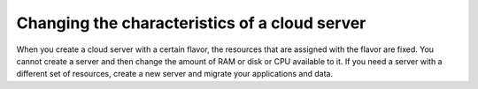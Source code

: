 .. _change-server:

~~~~~~~~~~~~~~~~~~~~~~~~~~~~~~~~~~~~~~~~~~~~~~
Changing the characteristics of a cloud server
~~~~~~~~~~~~~~~~~~~~~~~~~~~~~~~~~~~~~~~~~~~~~~
When you create a cloud server with a certain flavor, the resources
that are assigned with the flavor are fixed.
You cannot create a server and then
change the amount of RAM or disk or CPU available to it. If you need a
server with a different set of resources, create a new server and
migrate your applications and data.
